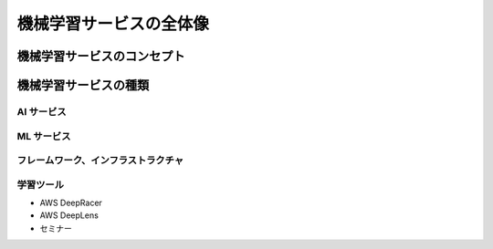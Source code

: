 機械学習サービスの全体像
=========================

機械学習サービスのコンセプト
--------------------------------


機械学習サービスの種類
-------------------------------

AI サービス
^^^^^^^^^^^^^^^^^

ML サービス
^^^^^^^^^^^^^^^^

フレームワーク、インフラストラクチャ
^^^^^^^^^^^^^^^^^^^^^^^^^^^^^^^^^^^^

学習ツール
^^^^^^^^^^^^^
- AWS DeepRacer
- AWS DeepLens
- セミナー
